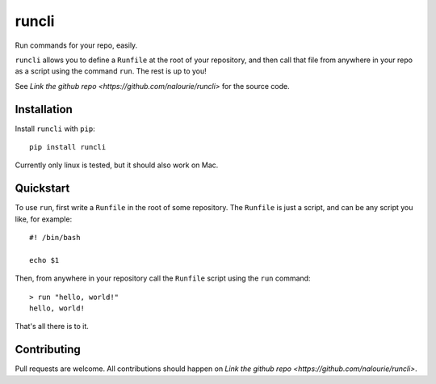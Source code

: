 ======
runcli
======
Run commands for your repo, easily.

``runcli`` allows you to define a ``Runfile`` at the root of your
repository, and then call that file from anywhere in your repo as a
script using the command ``run``. The rest is up to you!

See `Link the github repo <https://github.com/nalourie/runcli>` for the
source code.


------------
Installation
------------

Install ``runcli`` with ``pip``::

  pip install runcli

Currently only linux is tested, but it should also work on Mac.


----------
Quickstart
----------
To use ``run``, first write a ``Runfile`` in the root of some
repository. The ``Runfile`` is just a script, and can be any script you
like, for example::

  #! /bin/bash

  echo $1

Then, from anywhere in your repository call the ``Runfile`` script using
the ``run`` command::

  > run "hello, world!"
  hello, world!

That's all there is to it.


------------
Contributing
------------
Pull requests are welcome. All contributions should happen on `Link the
github repo <https://github.com/nalourie/runcli>`.
